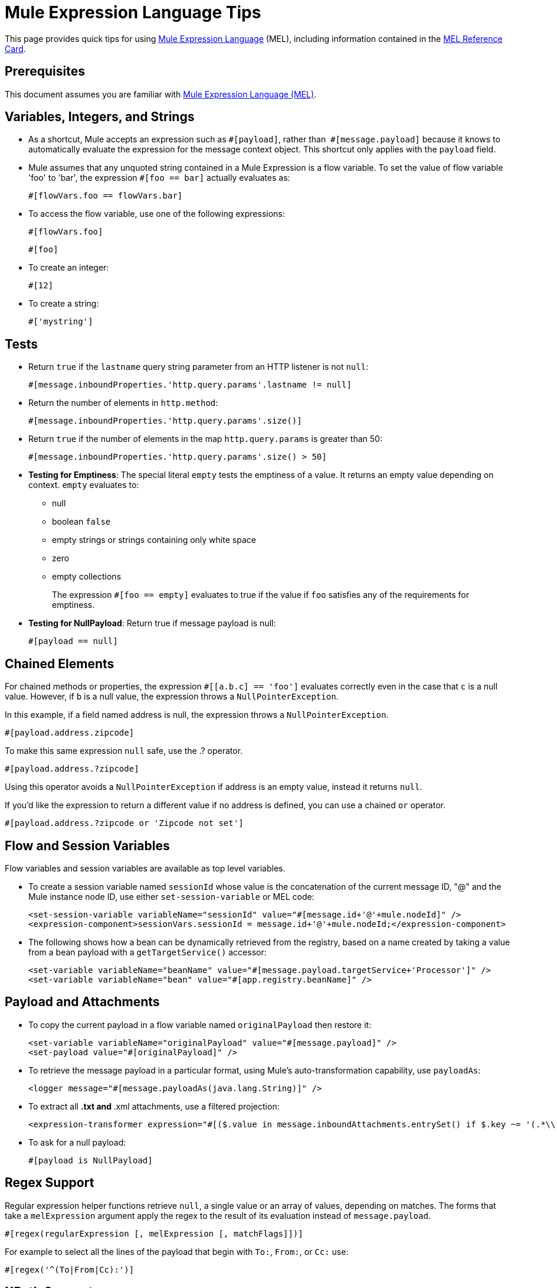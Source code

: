 = Mule Expression Language Tips
:keywords: anypoint studio, mel, mule expression language, native language, custom language, expression, mule expressions

This page provides quick tips for using link:/mule-user-guide/v/3.8/mule-expression-language-mel[Mule Expression Language] (MEL), including information contained in the link:_attachments/refcard-mel.pdf[MEL Reference Card].

== Prerequisites

This document assumes you are familiar with
link:/mule-user-guide/v/3.8/mule-expression-language-mel[Mule Expression Language (MEL)].

== Variables, Integers, and Strings

* As a shortcut, Mule accepts an expression such as `&#x0023;[payload]`, rather than 
`&#x0023;[message.payload]` because it knows to automatically evaluate the expression for the message context object. This shortcut only applies with the `payload` field.
* Mule assumes that any unquoted string contained in a Mule Expression is a flow variable. To set the value of flow variable 'foo' to 'bar', the expression `&#x0023;[foo == bar]` actually evaluates as:
+
[source]
----
#[flowVars.foo == flowVars.bar]
----
+
* To access the flow variable, use one of the following expressions:
+
[source]
----
#[flowVars.foo]
----
+
[source]
----
#[foo]
----
+
* To create an integer:
+
[source]
----
#[12]
----
+
* To create a string:
+
[source]
----
#['mystring']
----


== Tests

* Return `true` if the `lastname` query string parameter from an HTTP listener is not `null`:
+
[source]
----
#[message.inboundProperties.'http.query.params'.lastname != null]
----
+
* Return the number of elements in `http.method`:
+
[source]
----
#[message.inboundProperties.'http.query.params'.size()]
----
+
* Return `true` if the number of elements in the map `http.query.params` is greater than 50:
+
[source]
----
#[message.inboundProperties.'http.query.params'.size() > 50]
----
+
* *Testing for Emptiness*: The special literal `empty` tests the emptiness of a value. It returns an empty value depending on context. `empty` evaluates to: +
** null
** boolean `false`
** empty strings or strings containing only white space
** zero
** empty collections
+
The expression `&#x0023;[foo == empty]` evaluates to true if the value if `foo` satisfies any of the requirements for emptiness.
+
* *Testing for NullPayload*: Return true if message payload is null:
+
[source]
----
#[payload == null]
----

== Chained Elements

For chained methods or properties, the expression `&#x0023;[[a.b.c] == 'foo']` evaluates correctly even in the case that `c` is a null value. However, if `b` is a null value, the expression throws a `NullPointerException`.

In this example, if a field named address is null, the expression throws a `NullPointerException`.

[source]
----
#[payload.address.zipcode]
----

To make this same expression `null` safe, use the .? operator.

[source]
----
#[payload.address.?zipcode]
----

Using this operator avoids a `NullPointerException` if address is an empty value, instead it returns `null`. 

If you'd like the expression to return a different value if no address is defined, you can use a chained `or` operator.

[source]
----
#[payload.address.?zipcode or 'Zipcode not set']
----

== Flow and Session Variables

Flow variables and session variables are available as top level variables.

* To create a session variable named `sessionId` whose value is the concatenation of the current message ID, "@" and the Mule instance node ID, use either `set-session-variable` or MEL code:
+
[source, xml, linenums]
----
<set-session-variable variableName="sessionId" value="#[message.id+'@'+mule.nodeId]" />
<expression-component>sessionVars.sessionId = message.id+'@'+mule.nodeId;</expression-component>
----
+
* The following shows how a bean can be dynamically retrieved from the registry, based on a name created by taking a value from a bean payload with a `getTargetService()` accessor:
+
[source, xml, linenums]
----
<set-variable variableName="beanName" value="#[message.payload.targetService+'Processor']" />
<set-variable variableName="bean" value="#[app.registry.beanName]" />
----


== Payload and Attachments

* To copy the current payload in a flow variable named `originalPayload` then restore it:
+
[source, xml, linenums]
----
<set-variable variableName="originalPayload" value="#[message.payload]" />
<set-payload value="#[originalPayload]" />
----
+
* To retrieve the message payload in a particular format, using Mule's auto-transformation capability, use `payloadAs`:
+
[source, xml]
----
<logger message="#[message.payloadAs(java.lang.String)]" />
----
+
* To extract all *.txt and *.xml attachments, use a filtered projection:
+
[source, xml]
----
<expression-transformer expression="#[($.value in message.inboundAttachments.entrySet() if $.key ~= '(.*\\.txt|.*\\.xml)')]" />
----
+
* To ask for a null payload:
+
[source, code]
----
#[payload is NullPayload]
----


== Regex Support

Regular expression helper functions retrieve `null`, a single value or an array of values, depending on matches. The forms that take a `melExpression` argument apply the regex to the result of its evaluation instead of `message.payload`.

[source]
----
#[regex(regularExpression [, melExpression [, matchFlags]])]
----

For example to select all the lines of the payload that begin with `To:`, `From:`, or `Cc:` use:

[source]
----
#[regex('^(To|From|Cc):')]
----

== XPath Support

XPath helper functions return DOM4J nodes. By default the XPath expression is evaluated on `message.payload` unless an `xmlElement` is specified:

[source]
----
#[xpath3(xPathExpression [, xmlElement])]
----

To get the text content of an element or an attribute:

[source, code, linenums]
----
#[xpath3('//title').text]
#[xpath3('//title/@id').value]
----

== JSON Processing

MEL has no direct support for JSON. The `json-to-object-transformer` can turn a JSON payload into a hierarchy of simple data structures that are easily parsed with MEL.

For the equivalent of this JSON path expression:

[source]
----
$..[? (@.title=='Moby Dick')].price
----

The following uses a filtered projection:

[source, xml, linenums]
----
<json:json-to-object-transformer returnClass="java.lang.Object" />
<expression-transformer
    expression='#[($.price in message.payload if $.title =='Moby Dick')[0]]" />
----

== Including DataWeave code

You can carry out powerful complex data transformations by including link:/mule-user-guide/v/3.8/mel-dataweave-functions[MEL DataWeave Functions] that use link:/mule-user-guide/v/3.8/dataweave-language-introduction[DataWeave Language code]. You can include this code via two different functions in MEL: 'dw()' and 'split()'.

* 'dw' simply executes the DataWeave code you pass as an argument and returns the transformation's result
* 'split()' executes the code you pass as an argument and returns an iterator that allows you to process each instance of the output as a separate message.

[source]
----
dw("myobject:{id:payload.accountid, user:payload.user}")
----

For more information, see link:/mule-user-guide/v/3.8/mel-dataweave-functions[MEL DataWeave Functions].


== Miscellaneous Operations

* Assign to variable `lastname` the value of the message inbound property `lastname`:
+
[source]
----
#[lastname = message.inboundProperties.lastname]
----
+
* Append a string to the message payload:
+
[source]
----
#[message.payload + 'mystring']
----
+
* Call a static method:
+
[source]
----
#[java.net.URLEncoder.encode()]
----
+
* Create a hash map:
+
[source]
----
#[new java.util.HashMap()]
----


== Cheat Sheet Examples

*  Create a directory named `target` in the system's temporary directory and set it as the current payload:
+
[source, xml, linenums]
----
<expression-component>
    targetDir = new java.io.File(server.tmpDir, 'target');
    targetDir.mkdir();
    payload = targetDir
</expression-component>
----
+
* Set the username and password for an HTTP request at runtime based on inbound message properties:
+
[source, xml, linenums]
----
<http:request-config name="HTTP_Request_Configuration" host="api.acme.com/v1" port="8081" doc:name="HTTP">
    <http:basic-authentication username="#[message.inboundProperties.username]" password="#[message.inboundProperties.password]"/>
    </http:request-config>

    <flow>
        ...
        <http:request config-ref="request-config" path="users" doc:name="HTTP Connector"/>
        ...
    </flow>
----
+
* Java interoperability, for example, to create a random UUID and use it as an XSL-T parameter:
+
[source, xml, linenums]
----
<mulexml:context-property key="transactionId"
         value="#[java.util.UUID.randomUUID().toString()]" />
----
+
* Retrieve `fullName` only if the `name` object is not null:
+
[source, xml]
----
<set-variable variableName="fullName" value="#[payload.name ? payload.name.fullName : otherCondition]"/>
----
+
* Local variable assignment, as in this splitter expression that splits a multi-line payload in rows and drops the first row:
+
[source, code, linenums]
----
splitter expression='#[rows=StringUtils.split(message.payload,'\n\r');
         ArrayUtil.subarray(rows,1,rows.size())]" />
----
+
* "Elvis" operator, to return the first non-null value of a list of values:
+
[source]
----
#[message.payload.userName or message.payload.userId]
----


== Global Configuration

Define global imports, aliases, and global functions in the global configuration element. Global functions can be loaded from the file system, a URL, or a classpath resource.

[source, xml, linenums]
----
<configuration>
  <expression-language autoResolveVariables="false">
    <import class="org.mule.util.StringUtils" />
    <import name="rsu" class="org.apache.commons.lang.RandomStringUtils" />
    <alias name="appName" expression="app.name" />
    <global-functions file="extraFunctions.mvel">
      def reversePayload() { StringUtils.reverse(payload) }
      def randomString(size) { rsu.randomAlphanumeric(size) }
    </global-functions>
  </expression-language>
</configuration>
----

== Advanced Tips

=== Accessing the Cache

You can access the link:/mule-user-guide/v/3.8/cache-scope[Mule cache] through the object store that serves as the cache repository. Depending on the nature of the object store, you can count, list, remove, or perform other operations on entries.

The code below shows the XML representation of a cache scope that uses a custom object store class.

[source, xml, linenums]
----
<ee:object-store-caching-strategy name="CachingStrategy">
  <custom-object-storeclass="org.mule.util.store.SimpleMemoryObjectStore" />
</ee:object-store-caching-strategy>
----

The object store above is an implementation of a `ListableObjectStore`, which allows you to obtain lists of the entries it contains. You can access the contents of the cache by invoking the `getStore` method on the `CachingStrategy` property of `app.registry`.

The expression below obtains the size of the cache by invoking `allKeys()`, which returns an iterable list.

[source]
----
#[app.registry.CachingStrategy.getStore().allKeys().size()]
----

If you need to manipulate the registry in a Java class, you can access it through `muleContext.getRegistry()`.

=== Boolean Operations Gotchas

* Boolean evaluations sometimes return unexpected responses, particularly when the value of a variable contains "garbage." See tables below.
+
[width="100%",cols="34%,33%,33%",options="header",]
|===
|*Expression* |*When value of `var1` is...* |*... The expression evaluates to...*
a|
`#[var1 == true]`

 |`'true'` |`true`
a|
`#[var1 == true]`

 |`'True'` `'false'` |`false`
a|
`#[var1 == true]`
 |`'u5hsmg930'` |`true`
|===
+
[width="100%",cols="25%,25%,25%,25%",options="header",]
|===
|*Expression* |*When the value of `something` is...* |*... And the value of `abc` is...* |*... MEL successfully evaluates the expression.*
|`#[payload.something.abc == 'b']` |`'something'` |`'null'` |✔
|`#[payload.something.abc == 'b']` |`'null'` |`'abc'` |*X* +
Produces a NullPointer exception
|===
+
Note also that, if given the expression `#[flowVars.abc.toString()]` and the value of '`abc`' is `null`, Mule throws a `NullPointerException`.

== See Also

* For the complete MEL reference, including lists of operators, imported Java classes, context objects, etc. see link:/mule-user-guide/v/3.8/mule-expression-language-reference[Mule Expression Language Reference].
* Quick tips for MEL link:/mule-user-guide/v/3.8/mule-expression-language-tips[Mule Expression Language Tips]
